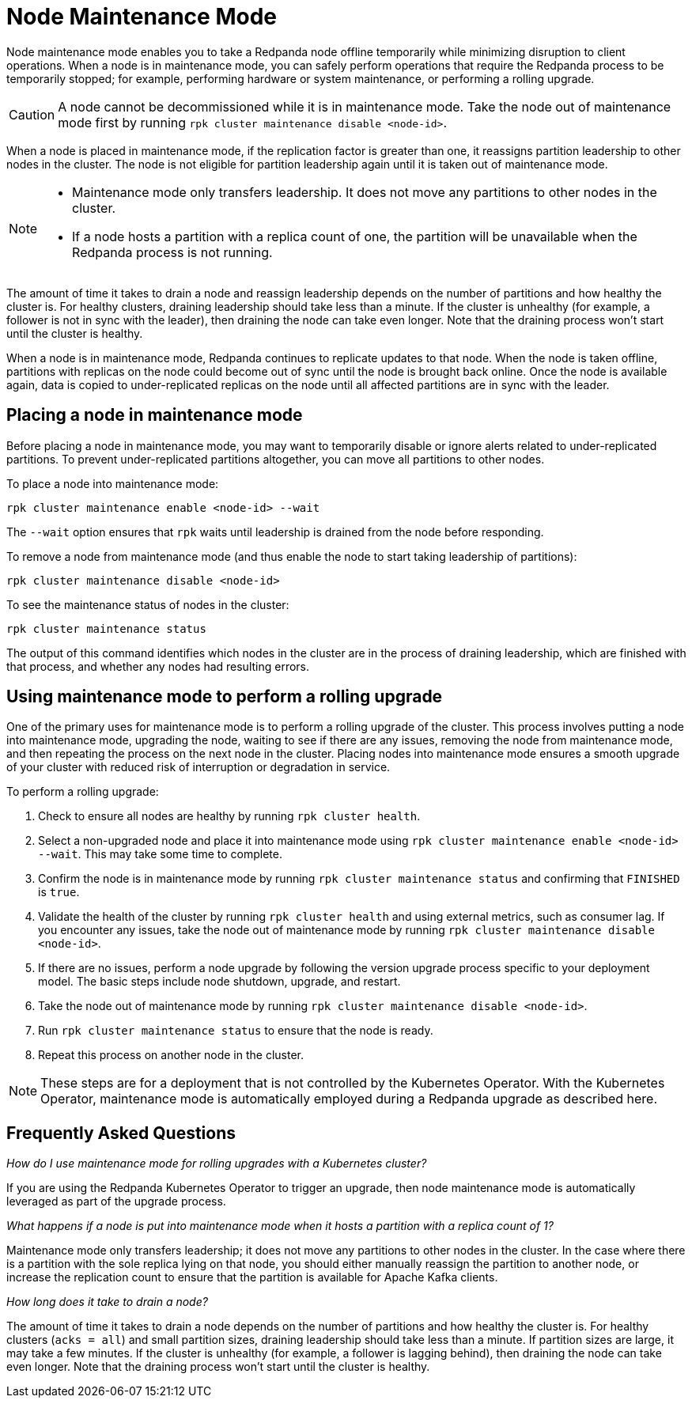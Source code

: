 = Node Maintenance Mode
:description: Place a node into maintenance mode to safely perform operations, such as hardware maintenance, system maintenance, or a rolling upgrade.

Node maintenance mode enables you to take a Redpanda node offline temporarily while minimizing disruption to client operations. When a node is in maintenance mode, you can safely perform operations that require the Redpanda process to be temporarily stopped; for example, performing hardware or system maintenance, or performing a rolling upgrade.

CAUTION: A node cannot be decommissioned while it is in maintenance mode. Take the node out of maintenance mode first by running `rpk cluster maintenance disable <node-id>`.

When a node is placed in maintenance mode, if the replication factor is greater than one, it reassigns partition leadership to other nodes in the cluster. The node is not eligible for partition leadership again until it is taken out of maintenance mode.

[NOTE]
====
* Maintenance mode only transfers leadership. It does not move any partitions to other nodes in the cluster.
* If a node hosts a partition with a replica count of one, the partition will be unavailable when the Redpanda process is not running.
====

The amount of time it takes to drain a node and reassign leadership depends on the number of partitions and how healthy the cluster is. For healthy clusters, draining leadership should take less than a minute. If the cluster is unhealthy (for example, a follower is not in sync with the leader), then draining the node can take even longer. Note that the draining process won't start until the cluster is healthy.

When a node is in maintenance mode, Redpanda continues to replicate updates to that node. When the node is taken offline, partitions with replicas on the node could become out of sync until the node is brought back online. Once the node is available again, data is copied to under-replicated replicas on the node until all affected partitions are in sync with the leader.

== Placing a node in maintenance mode

Before placing a node in maintenance mode, you may want to temporarily disable or ignore alerts related to under-replicated partitions. To prevent under-replicated partitions altogether, you can move all partitions to other nodes.

To place a node into maintenance mode:

[,bash]
----
rpk cluster maintenance enable <node-id> --wait
----

The `--wait` option ensures that `rpk` waits until leadership is drained from the node before responding.

To remove a node from maintenance mode (and thus enable the node to start taking leadership of partitions):

[,bash]
----
rpk cluster maintenance disable <node-id>
----

To see the maintenance status of nodes in the cluster:

[,bash]
----
rpk cluster maintenance status
----

The output of this command identifies which nodes in the cluster are in the process of draining leadership, which are finished with that process, and whether any nodes had resulting errors.

== Using maintenance mode to perform a rolling upgrade

One of the primary uses for maintenance mode is to perform a rolling upgrade of the cluster. This process involves putting a node into maintenance mode, upgrading the node, waiting to see if there are any issues, removing the node from maintenance mode, and then repeating the process on the next node in the cluster. Placing nodes into maintenance mode ensures a smooth upgrade of your cluster with reduced risk of interruption or degradation in service.

To perform a rolling upgrade:

. Check to ensure all nodes are healthy by running `rpk cluster health`.
. Select a non-upgraded node and place it into maintenance mode using `rpk cluster maintenance enable <node-id> --wait`. This may take some time to complete.
. Confirm the node is in maintenance mode by running `rpk cluster maintenance status` and confirming  that `FINISHED` is `true`.
. Validate the health of the cluster by running `rpk cluster health` and using external metrics, such as consumer lag. If you encounter any issues, take the node out of maintenance mode by running `rpk cluster maintenance disable <node-id>`.
. If there are no issues, perform a node upgrade by following the version upgrade process specific to your deployment model. The basic steps include node shutdown, upgrade, and restart.
. Take the node out of maintenance mode by running `rpk cluster maintenance disable <node-id>`.
. Run `rpk cluster maintenance status` to ensure that the node is ready.
. Repeat this process on another node in the cluster.

NOTE: These steps are for a deployment that is not controlled by the Kubernetes Operator. With the Kubernetes Operator, maintenance mode is automatically employed during a Redpanda upgrade as described here.

== Frequently Asked Questions

_How do I use maintenance mode for rolling upgrades with a Kubernetes cluster?_

If you are using the Redpanda Kubernetes Operator to trigger an upgrade, then node maintenance mode is automatically leveraged as part of the upgrade process.

_What happens if a node is put into maintenance mode when it hosts a partition with a replica count of 1?_

Maintenance mode only transfers leadership; it does not move any partitions to other nodes in the cluster. In the case where there is a partition with the sole replica lying on that node, you should either manually reassign the partition to another node, or increase the replication count to ensure that the partition is available for Apache Kafka clients.

_How long does it take to drain a node?_

The amount of time it takes to drain a node  depends on the number of partitions and how healthy the cluster is. For healthy clusters (`acks = all`) and small partition sizes, draining leadership should take less than a minute. If partition sizes are large, it may take a few minutes. If the cluster is unhealthy (for example, a follower is lagging behind), then draining the node can take even longer. Note that the draining process won't start until the cluster is healthy.
